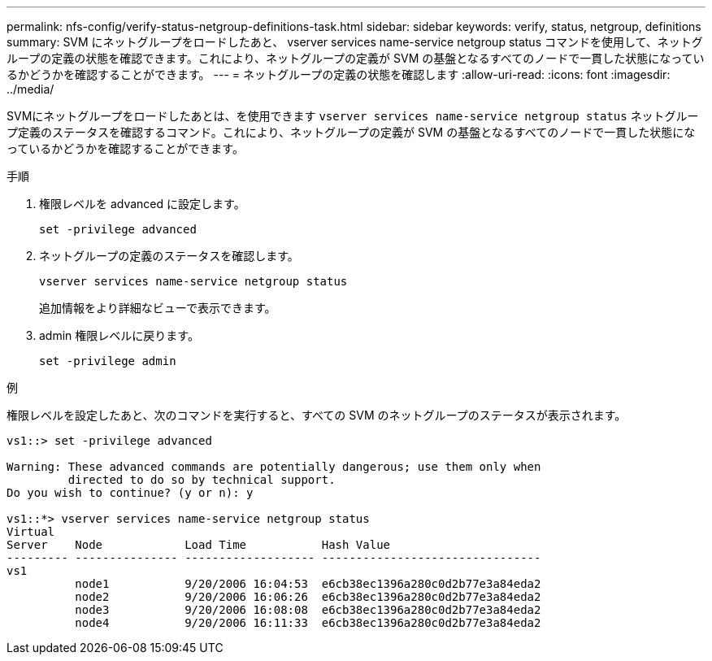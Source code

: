 ---
permalink: nfs-config/verify-status-netgroup-definitions-task.html 
sidebar: sidebar 
keywords: verify, status, netgroup, definitions 
summary: SVM にネットグループをロードしたあと、 vserver services name-service netgroup status コマンドを使用して、ネットグループの定義の状態を確認できます。これにより、ネットグループの定義が SVM の基盤となるすべてのノードで一貫した状態になっているかどうかを確認することができます。 
---
= ネットグループの定義の状態を確認します
:allow-uri-read: 
:icons: font
:imagesdir: ../media/


[role="lead"]
SVMにネットグループをロードしたあとは、を使用できます `vserver services name-service netgroup status` ネットグループ定義のステータスを確認するコマンド。これにより、ネットグループの定義が SVM の基盤となるすべてのノードで一貫した状態になっているかどうかを確認することができます。

.手順
. 権限レベルを advanced に設定します。
+
`set -privilege advanced`

. ネットグループの定義のステータスを確認します。
+
`vserver services name-service netgroup status`

+
追加情報をより詳細なビューで表示できます。

. admin 権限レベルに戻ります。
+
`set -privilege admin`



.例
権限レベルを設定したあと、次のコマンドを実行すると、すべての SVM のネットグループのステータスが表示されます。

[listing]
----
vs1::> set -privilege advanced

Warning: These advanced commands are potentially dangerous; use them only when
         directed to do so by technical support.
Do you wish to continue? (y or n): y

vs1::*> vserver services name-service netgroup status
Virtual
Server    Node            Load Time           Hash Value
--------- --------------- ------------------- --------------------------------
vs1
          node1           9/20/2006 16:04:53  e6cb38ec1396a280c0d2b77e3a84eda2
          node2           9/20/2006 16:06:26  e6cb38ec1396a280c0d2b77e3a84eda2
          node3           9/20/2006 16:08:08  e6cb38ec1396a280c0d2b77e3a84eda2
          node4           9/20/2006 16:11:33  e6cb38ec1396a280c0d2b77e3a84eda2
----